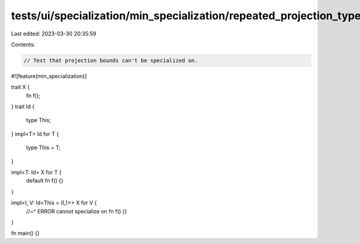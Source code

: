 tests/ui/specialization/min_specialization/repeated_projection_type.rs
======================================================================

Last edited: 2023-03-30 20:35:59

Contents:

.. code-block:: rs

    // Test that projection bounds can't be specialized on.

#![feature(min_specialization)]

trait X {
    fn f();
}
trait Id {
    type This;
}
impl<T> Id for T {
    type This = T;
}

impl<T: Id> X for T {
    default fn f() {}
}

impl<I, V: Id<This = (I,)>> X for V {
    //~^ ERROR cannot specialize on
    fn f() {}
}

fn main() {}


